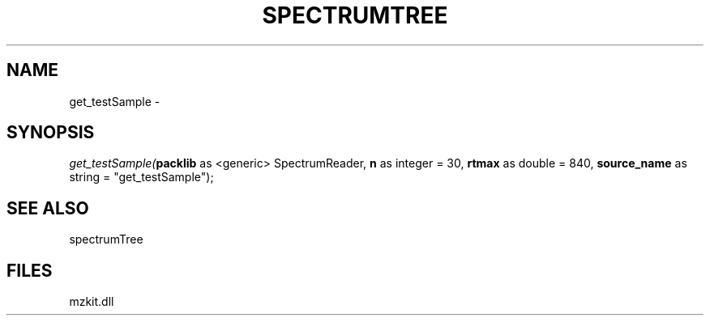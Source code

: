 .\" man page create by R# package system.
.TH SPECTRUMTREE 1 2000-Jan "get_testSample" "get_testSample"
.SH NAME
get_testSample \- 
.SH SYNOPSIS
\fIget_testSample(\fBpacklib\fR as <generic> SpectrumReader, 
\fBn\fR as integer = 30, 
\fBrtmax\fR as double = 840, 
\fBsource_name\fR as string = "get_testSample");\fR
.SH SEE ALSO
spectrumTree
.SH FILES
.PP
mzkit.dll
.PP
